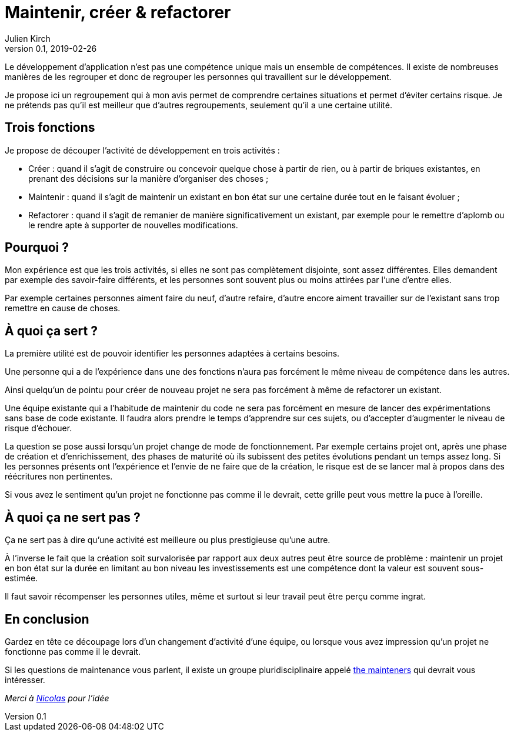 = Maintenir, créer & refactorer
Julien Kirch
v0.1, 2019-02-26
:article_lang: fr
:article_image: dumezil.jpg
:article_description: Trois compétences pour le développement

Le développement d'application n'est pas une compétence unique mais un ensemble de compétences.
Il existe de nombreuses manières de les regrouper et donc de regrouper les personnes qui travaillent sur le développement.

Je propose ici un regroupement qui à mon avis permet de comprendre certaines situations et permet d'éviter certains risque.
Je ne prétends pas qu'il est meilleur que d'autres regroupements, seulement qu'il a une certaine utilité.

== Trois fonctions

Je propose de découper l'activité de développement en trois activités :

* Créer : quand il s'agit de construire ou concevoir quelque chose à partir de rien, ou à partir de briques existantes, en prenant des décisions sur la manière d'organiser des choses ;
* Maintenir : quand il s'agit de maintenir un existant en bon état sur une certaine durée tout en le faisant évoluer ;
* Refactorer : quand il s'agit de remanier de manière significativement un existant, par exemple pour le remettre d'aplomb ou le rendre apte à supporter de nouvelles modifications.

== Pourquoi ?

Mon expérience est que les trois activités, si elles ne sont pas complètement disjointe, sont assez différentes.
Elles demandent par exemple des savoir-faire différents, et les personnes sont souvent plus ou moins attirées par l'une d'entre elles.

Par exemple certaines personnes aiment faire du neuf, d'autre refaire, d'autre encore aiment travailler sur de l'existant sans trop remettre en cause de choses.

== À quoi ça sert ?

La première utilité est de pouvoir identifier les personnes adaptées à certains besoins.

Une personne qui a de l'expérience dans une des fonctions n'aura pas forcément le même niveau de compétence dans les autres.

Ainsi quelqu'un de pointu pour créer de nouveau projet ne sera pas forcément à même de refactorer un existant.

Une équipe existante qui a l'habitude de maintenir du code ne sera pas forcément en mesure de lancer des expérimentations sans base de code existante.
Il faudra alors prendre le temps d'apprendre sur ces sujets, ou d'accepter d'augmenter le niveau de risque d'échouer.

La question se pose aussi lorsqu'un projet change de mode de fonctionnement.
Par exemple certains projet ont, après une phase de création et d'enrichissement, des phases de maturité où ils subissent des petites évolutions pendant un temps assez long.
Si les personnes présents ont l'expérience et l'envie de ne faire que de la création, le risque est de se lancer mal à propos dans des réécritures non pertinentes.

Si vous avez le sentiment qu'un projet ne fonctionne pas comme il le devrait, cette grille peut vous mettre la puce à l'oreille.

== À quoi ça ne sert pas ?

Ça ne sert pas à dire qu'une activité est meilleure ou plus prestigieuse qu'une autre.

À l'inverse le fait que la création soit survalorisée par rapport aux deux autres peut être source de problème : maintenir un projet en bon état sur la durée en limitant au bon niveau les investissements est une compétence dont la valeur est souvent sous-estimée.

Il faut savoir récompenser les personnes utiles, même et surtout si leur travail peut être perçu comme ingrat.

== En conclusion

Gardez en tête ce découpage lors d'un changement d'activité d'une équipe, ou lorsque vous avez impression qu'un projet ne fonctionne pas comme il le devrait.

Si les questions de maintenance vous parlent, il existe un groupe pluridisciplinaire appelé link:http://themaintainers.org[the mainteners] qui devrait vous intéresser.

_Merci à link:https://twitter.com/uucidl[Nicolas] pour l'idée_
